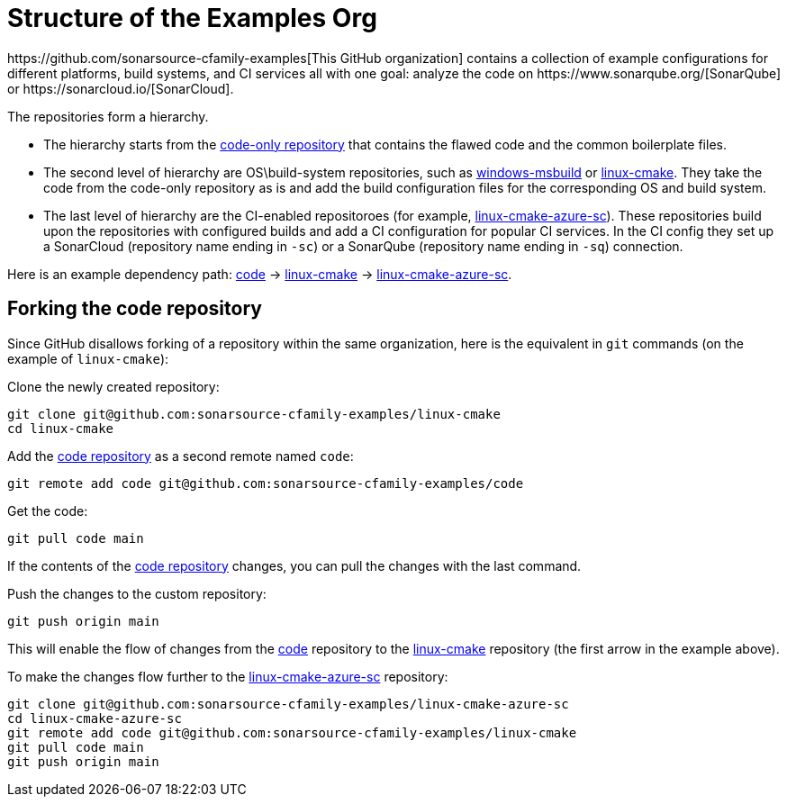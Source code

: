 
= Structure of the Examples Org
https://github.com/sonarsource-cfamily-examples[This GitHub organization] contains a collection of example configurations for different platforms, build systems, and CI services all with one goal: analyze the code on https://www.sonarqube.org/[SonarQube] or https://sonarcloud.io/[SonarCloud].

The repositories form a hierarchy.

* The hierarchy starts from the https://github.com/sonarsource-cfamily-examples/code[code-only repository] that contains the flawed code and the common boilerplate files.
* The second level of hierarchy are OS\build-system repositories, such as https://github.com/sonarsource-cfamily-examples/windows-msbuild[windows-msbuild] or https://github.com/sonarsource-cfamily-examples/linux-cmake[linux-cmake]. They take the code from the code-only repository as is and add the build configuration files for the corresponding OS and build system.
* The last level of hierarchy are the CI-enabled repositoroes (for example, https://github.com/sonarsource-cfamily-examples/linux-cmake-azure-sc[linux-cmake-azure-sc]). These repositories build upon the repositories with configured builds and add a CI configuration for popular CI services. In the CI config they set up a SonarCloud (repository name ending in `-sc`) or a SonarQube (repository name ending in `-sq`) connection.

Here is an example dependency path: https://github.com/sonarsource-cfamily-examples/code[code] -> https://github.com/sonarsource-cfamily-examples/linux-cmake[linux-cmake] -> https://github.com/sonarsource-cfamily-examples/linux-cmake-azure-sc[linux-cmake-azure-sc].

== Forking the code repository
Since GitHub disallows forking of a repository within the same organization, here is the equivalent in `git` commands (on the example of `linux-cmake`):

Clone the newly created repository:
----
git clone git@github.com:sonarsource-cfamily-examples/linux-cmake
cd linux-cmake
----
Add the https://github.com/sonarsource-cfamily-examples/code[code repository] as a second remote named `code`:
----
git remote add code git@github.com:sonarsource-cfamily-examples/code
----
Get the code:
----
git pull code main
----
If the contents of the https://github.com/sonarsource-cfamily-examples/code[code repository] changes, you can pull the changes with the last command.

Push the changes to the custom repository:
----
git push origin main
----

This will enable the flow of changes from the https://github.com/sonarsource-cfamily-examples/code[code] repository to the https://github.com/sonarsource-cfamily-examples/linux-cmake[linux-cmake] repository (the first arrow in the example above).

To make the changes flow further to the https://github.com/sonarsource-cfamily-examples/linux-cmake-azure-sc[linux-cmake-azure-sc] repository:
----
git clone git@github.com:sonarsource-cfamily-examples/linux-cmake-azure-sc
cd linux-cmake-azure-sc
git remote add code git@github.com:sonarsource-cfamily-examples/linux-cmake
git pull code main
git push origin main
----
